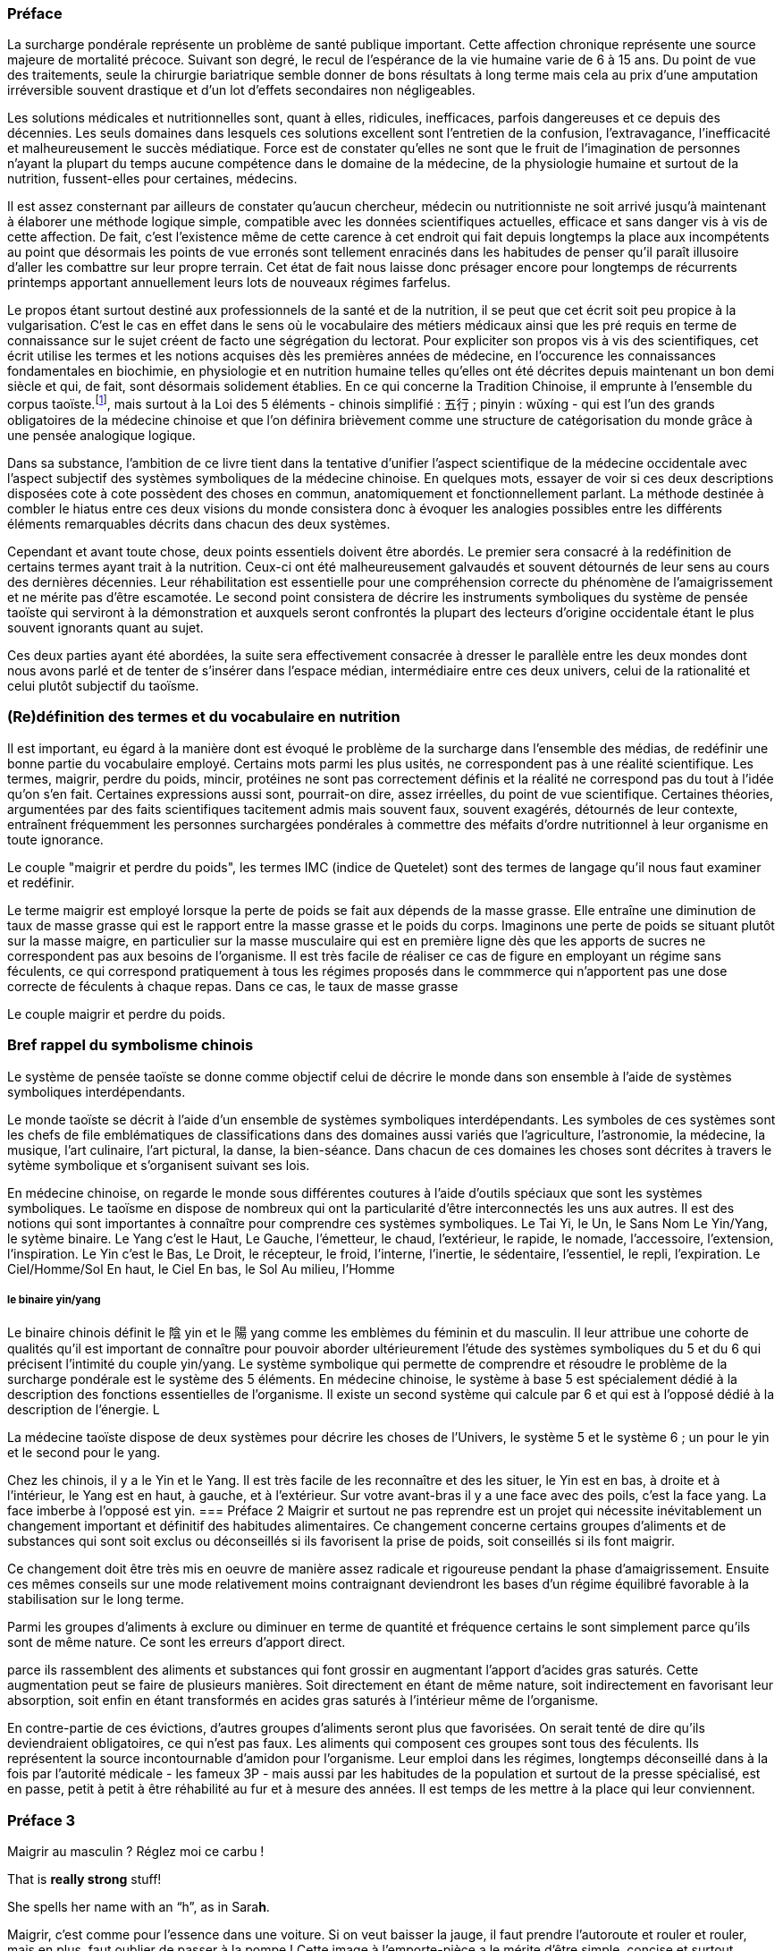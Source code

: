 === Préface
[.text-justify]
La surcharge pondérale représente un problème de santé publique important. Cette affection chronique représente une source majeure de mortalité précoce. Suivant son degré, le recul de l’espérance de la vie humaine varie de 6 à 15 ans. Du point de vue des traitements, seule la chirurgie bariatrique semble donner de bons résultats à long terme mais cela au prix d’une amputation irréversible souvent drastique et d'un lot d’effets secondaires non négligeables.
[.text-justify]
Les solutions médicales et nutritionnelles sont, quant à elles, ridicules, inefficaces, parfois dangereuses et ce depuis des décennies. Les seuls domaines dans lesquels ces solutions excellent sont l’entretien de la confusion, l’extravagance, l’inefficacité et malheureusement le succès médiatique. Force est de constater qu’elles ne sont que le fruit de l’imagination de personnes n’ayant la plupart du temps aucune compétence dans le domaine de la médecine, de la physiologie humaine et surtout de la nutrition, fussent-elles pour certaines, médecins.
[.text-justify]
Il est assez consternant par ailleurs de constater qu’aucun chercheur, médecin ou nutritionniste ne soit arrivé jusqu’à maintenant à élaborer une méthode logique simple, compatible avec les données scientifiques actuelles, efficace et sans danger vis à vis de cette affection. De fait, c’est l’existence même de cette carence à cet endroit qui fait depuis longtemps la place aux incompétents au point que désormais  les points de vue erronés sont tellement enracinés dans les habitudes de penser qu'il paraît illusoire d'aller les combattre sur leur propre terrain. Cet état de fait nous laisse donc présager encore pour longtemps de récurrents printemps  apportant annuellement leurs lots de nouveaux régimes farfelus.
[.text-justify]
Le propos étant surtout destiné aux professionnels de la santé et de la nutrition, il se peut que cet écrit soit peu propice à la vulgarisation. C’est le cas en effet dans le sens où le vocabulaire des métiers médicaux ainsi que les pré requis en terme de connaissance sur le sujet créent de facto une ségrégation du lectorat. Pour expliciter son propos vis à vis des scientifiques, cet écrit utilise les termes et les notions acquises dès les premières années de médecine, en l’occurence les connaissances fondamentales en biochimie, en physiologie et en nutrition humaine telles qu’elles ont été décrites depuis maintenant un bon demi siècle et qui, de fait, sont désormais solidement établies. En ce qui concerne la Tradition Chinoise, il emprunte à l’ensemble du corpus taoïste.footnote:[Taoisme = Une certaine vision du monde.], mais surtout à la Loi des 5 éléments - chinois simplifié : 五行 ; pinyin : wǔxíng - qui est l’un des grands obligatoires de la médecine chinoise et que l’on définira brièvement comme une structure de catégorisation du monde grâce à une pensée analogique logique.
[.text-justify]
Dans sa substance, l'ambition de ce livre tient dans la tentative d'unifier l'aspect scientifique de la médecine occidentale avec l'aspect subjectif des systèmes symboliques de la médecine chinoise. En quelques mots, essayer de voir si ces deux descriptions disposées cote à cote possèdent des choses en commun, anatomiquement et fonctionnellement parlant. La méthode destinée à combler le hiatus entre ces deux visions du monde consistera donc à évoquer les analogies possibles entre les différents éléments remarquables décrits dans chacun des deux systèmes.
[.text-justify]
Cependant et avant toute chose, deux points essentiels doivent être abordés. Le premier sera consacré à la redéfinition de certains termes ayant trait à la nutrition. Ceux-ci ont été malheureusement galvaudés et souvent détournés de leur sens au cours des dernières décennies. Leur réhabilitation est essentielle pour une compréhension correcte du phénomène de l'amaigrissement et ne mérite pas d'être escamotée. Le second point consistera de décrire les instruments symboliques du système de pensée taoïste qui serviront à la démonstration et auxquels seront confrontés la plupart des lecteurs d'origine occidentale étant le plus souvent ignorants quant au sujet.
[.text-justify]
Ces deux parties ayant été abordées, la suite sera effectivement consacrée à dresser le parallèle entre les deux mondes dont nous avons parlé et de tenter de s'insérer dans l'espace médian, intermédiaire entre ces deux univers, celui de la rationalité et celui plutôt subjectif du taoïsme.

=== (Re)définition des termes et du vocabulaire en nutrition
[.text-justify]
Il est important, eu égard à la manière dont est évoqué le problème de la surcharge dans l'ensemble des médias, de redéfinir une bonne partie du vocabulaire employé. Certains mots parmi les plus usités, ne correspondent pas à une réalité scientifique. Les termes, maigrir, perdre du poids, mincir, protéines ne sont pas correctement définis et la réalité ne correspond pas du tout à l'idée qu'on s'en fait. Certaines expressions aussi sont, pourrait-on dire, assez irréelles, du point de vue scientifique. Certaines théories, argumentées par des faits scientifiques tacitement admis mais souvent faux, souvent exagérés, détournés de leur contexte, entraînent fréquemment les personnes surchargées pondérales à commettre des méfaits d'ordre nutritionnel à leur organisme en toute ignorance.
[.text-justify]
Le couple "maigrir et perdre du poids", les termes IMC (indice de Quetelet) sont des termes de langage qu'il nous faut examiner et redéfinir.

Le terme maigrir est employé lorsque la perte de poids se fait aux dépends de la masse grasse. Elle entraîne une diminution de taux de masse grasse qui est le rapport entre la masse grasse et le poids du corps.
Imaginons une perte de poids se situant plutôt sur la masse maigre, en particulier sur la masse musculaire qui est en première ligne dès que les apports de sucres ne correspondent pas aux besoins de l'organisme. Il est très facile de réaliser ce cas de figure en employant un régime sans féculents, ce qui correspond pratiquement à tous les régimes proposés dans le commmerce qui n'apportent pas une dose correcte de féculents à chaque repas. Dans ce cas, le taux de masse grasse

Le couple maigrir et perdre du poids.


=== Bref rappel du symbolisme chinois
[.text-justify]


Le système de pensée taoïste se donne comme objectif celui de décrire le monde dans son ensemble à l'aide de systèmes symboliques interdépendants.

Le monde taoïste se décrit à l'aide d'un ensemble de systèmes symboliques interdépendants. Les symboles de ces systèmes sont les chefs de file emblématiques de classifications dans des domaines aussi variés que l'agriculture, l'astronomie, la médecine, la musique, l'art culinaire, l'art pictural, la danse, la bien-séance. Dans chacun de ces domaines les choses sont décrites à travers le sytème symbolique et s'organisent suivant ses lois.
[.text-justify]
En médecine chinoise, on regarde le monde sous différentes coutures à l’aide d’outils spéciaux que sont les systèmes symboliques. Le taoïsme en dispose de nombreux qui ont la particularité d’être interconnectés les uns aux autres.
Il est des notions qui sont importantes à connaître pour comprendre ces systèmes symboliques.
Le Tai Yi, le Un, le Sans Nom
Le Yin/Yang, le sytème binaire.
Le Yang c’est le Haut, Le Gauche, l’émetteur, le chaud, l’extérieur, le rapide, le nomade, l’accessoire, l’extension, l’inspiration.
Le Yin c’est le Bas, Le Droit, le récepteur, le froid, l’interne, l’inertie, le sédentaire, l’essentiel, le repli, l’expiration.
Le Ciel/Homme/Sol
En haut, le Ciel
En bas, le Sol
Au milieu, l’Homme




===== le binaire yin/yang
Le binaire chinois définit le 陰 yin et le 陽 yang comme les emblèmes du féminin et du masculin. Il leur attribue une cohorte de qualités qu’il est important de connaître pour pouvoir aborder ultérieurement l’étude des systèmes symboliques du 5 et du 6 qui précisent l’intimité du couple yin/yang.
Le système symbolique qui permette de comprendre et résoudre le problème de la surcharge pondérale est le système des 5 éléments. En médecine chinoise, le système à base 5 est spécialement dédié à la description des fonctions essentielles de l’organisme. Il existe un second système qui calcule par 6 et qui est à l’opposé dédié à la description de l’énergie. L


La médecine taoïste dispose de deux systèmes pour décrire les choses de l’Univers, le système 5 et le système 6 ; un pour le yin et le second pour le yang.



Chez les chinois, il y a le Yin et le Yang. Il est très facile de les reconnaître et des les situer, le Yin est en bas, à droite et à l’intérieur, le Yang est en haut, à gauche, et à l’extérieur.
Sur votre avant-bras il y a une face avec des poils, c’est la face yang. La face imberbe à  l’opposé est yin.
=== Préface 2
Maigrir et surtout ne pas reprendre est un projet qui nécessite inévitablement un changement important et définitif des habitudes alimentaires. Ce changement concerne certains groupes d’aliments et de substances qui sont soit exclus ou déconseillés si ils favorisent la prise de poids, soit conseillés si ils font maigrir.

Ce changement doit être très mis en oeuvre de manière assez radicale et rigoureuse pendant la phase d’amaigrissement. Ensuite ces mêmes conseils sur une mode relativement moins contraignant deviendront les bases d’un régime équilibré favorable à la stabilisation sur le long terme.

Parmi les groupes d’aliments à exclure ou diminuer en terme de quantité et fréquence certains le sont simplement parce qu’ils sont de même nature. Ce sont les erreurs d’apport direct.

parce ils rassemblent des aliments et substances qui font grossir en augmentant l’apport d’acides gras saturés. Cette augmentation peut se faire de plusieurs manières. Soit directement en étant de même nature, soit indirectement en favorisant leur absorption, soit enfin en étant transformés en acides gras saturés à l’intérieur même de l’organisme.

En contre-partie de ces évictions, d’autres groupes d’aliments seront plus que favorisées. On serait tenté de dire qu’ils deviendraient obligatoires, ce qui n’est pas faux. Les aliments qui composent ces groupes sont tous des féculents. Ils représentent la source incontournable d’amidon pour l’organisme. Leur emploi dans les régimes, longtemps déconseillé dans  à la fois par l’autorité médicale - les fameux 3P - mais aussi par les habitudes de la population et surtout de la presse spécialisé, est en passe, petit à petit à être réhabilité au fur et à mesure des années. Il est temps de les mettre à la place qui leur conviennent.


=== Préface 3
Maigrir au masculin ?
Réglez moi ce carbu !

That is *really strong* stuff!

She spells her name with an "`h`", as in Sara**h**.

Maigrir, c’est comme pour l’essence dans une voiture. Si on veut baisser la jauge, il faut prendre l’autoroute et rouler et rouler, mais en plus, faut oublier de passer à la pompe !
Cette image à l’emporte-pièce a le mérite d’être simple, concise et surtout frappée au coin du bon-sens. Compréhensible par tout conducteur, elle illustre de manière adéquate le fonctionnement des machines thermiques dont les éléments principaux sont le carburant, le réservoir et le moteur flanqué de son carburateur.

Lorsque l’on assimile l’organisme à une machine thermique, la nourriture représente le carburant et les organes qui utilisent l’énergie contenue dans la nourriture représentent le moteur. Si la quantité de nourriture absorbée dépasse la quantité d’énergie dépensée par les organes, l’organisme met en réserve le surplus en grossissant. Dans le cas contraire, l’organisme puise dans ses réserves en maigrissant.

Ce principe, juste au demeurant si l’on s’en tient aux principes de la thermodynamique, est un peu trop simpliste quand vient le moment de l’appliquer à la machine humaine. La nourriture est un carburant complexe composé d’aliments qui sont totalement différents les uns des autres, ces aliments sont eux-même composés de molécules différentes, des protides, des glucides, des lipides, des oligo-éléments, vitamines, minéraux, etc. En raison de cette complexité, quelle type de substances vais-je privilégier dans ce régime ? Les protides, les lipides, les sucres lents ? les sucres rapides ? Vais-je m’abstenir de manger et faire un jeûne ? un jeûne intermittent ? Combien d’eau faut-il boire ? De quelle manière vais-je dépenser mon énergie ? sport aérobique ?  anaérobique ? lentement et longtemps ou intensif avec de courtes récupérations ? Dois-je aller courir à jeun ? Faut-il manger des féculents le soir ? A quelle heure dois-je manger ? Un lot de questions qui méritent des réponses précises ou mieux, une explication du phénomène que représente l’organisme vu comme une machine thermique compliquée.

Pour décrire cette machine et son fonctionnement, deux abords sont utilisés, celui de la médecine scientifique actuelle et celui de la médecine chinoise traditionnelle.

L’abord scientifique utilise les termes et les notions acquises dès les premières années de médecine, en l’occurence les connaissances fondamentales en biochimie, en physiologie et en nutrition humaine qui sont solidement établies. Il permet de se faire une idée précise de la machine, de comprendre ses mécanismes, ses fonctions, la manière dont ça marche.

L’abord chinois, plus précisément taoïste, issu d’une pensée qui manipule l’analogie de préférence à l’analyse, permet d’intégrer et de comprendre les éléments de la machine humaine et leur fonctionnement sous un angle différent mais parfaitement complémentaire à la démarche scientifique. L’élément principal du corpus taoïste.[1] qui est utilisé pour la compréhension du sujet est la loi des 5 éléments - 五行 (chinois simplifié) ; wǔxíng (pinyin). Ce système symbolique est l’un des grands obligatoires de la médecine chinoise et on le définira rapidement comme une structure de catégorisation du monde grâce à une pensée analogique logique.

La première complexité de la structure humaine vue sous l’angle d’une machine thermique est qu’elle est en fait composée de deux machines thermiques. Celles-ci sont couplées pour tendre ensemble à la même finalité, à savoir produire de l’énergie mais ceci à l’aide de structures, de substances, de quantités, de puissance et de bien d’autres choses encore, très différentes pour chacune des deux machines.
Cette structure particulière présentant un fonctionnement qui peut paraître complexe, apparaîtra toutefois plus facilement compréhensible aux conducteurs qui font la distinction entre une voiture à essence et une voiture au diesel. Ceci en terme de conduite s’entend, et non de prix à la pompe.

Il faut imaginer la machine humaine comme une voiture hybride. Elle possède deux moteurs mais contrairement aux hybrides actuels de type thermique/électrique, celui de la machine humaine est essence/diesel.

Avec cette voiture le conducteur peut faire face à tout type de conduite. Avec le moteur à essence, il se permet des démarrages fulgurants exploitant la puissance du moteur dès le départ, il profite de la puissance disponible sous l’accélérateur pour dépasser, avaler les virages. Seule l’essence, produit volatil qui s’enflamme facilement dans des moteurs lui permettant de monter dans les tours, permet ce genre de conduite sportive.

Avec le moteur diesel, l’allumage nécessite de faire chauffer la bougie, car le gasoil, dérivé des huile lourdes est plus difficile à enflammer, nécessite d’être chauffé au démarrage. Le moteur ne tourne pas très rapidement mais possède un fort couple à bas et moyen régime, l’idéal pour propulser une confortable berline aux vitesses autorisées pendant de longues heures d’autoroute.

Deux styles de conduite à l’opposé l’une de l’autre avec des carburants différents, des stockages différents, un moteur ne fonctionnant pas de la même manière, pollution différentes.



Pour son fonctionnement, le corps humain dispose de deux moteurs différents. Pour facilité la compréhension, il est intéressant de créer une analogie entre ces deux moteurs et les motorisations essence et diesel que nous trouvons dans nos véhicules.

|===

| ressources d'énergie | glucides | lipides

| stockage | foie | peau & séreuses

| mise en oeuvre | rapide & instantanée | lente & tardive

| réserves | petites | très importantes jusqu'à énormes

| importance | 70% | 30%

| molécule de stockage | http://jean-jacques.auclair.pagesperso-orange.fr/polysaccharides/glycogene.htm[glycogène] (énorme)| triglycérides (petite)

| mise en circulation | libre | liée à des protéines

| métabolisme | indépendant | lié aux glucides

|===



=== Rappels de symbolisme chinois
Avant d’aborder le problème de la surcharge pondérale, il est nécessaire de mettre à disposition de manière claire les systèmes symboliques qui seront utilisés ultérieurement dans le propos.

La loi des 5 éléments correspond à l’étude du fonctionnement d’un cycle oscillant en général.



=== Définition et physiopathologie de l'obésité en médecine chinoise

En médecine taoïste, la surcharge pondérale grasse est le résultat d’un déséquilibre de l’axe horizontal de la loi des 5 éléments qui à pour origine une consommation excessive en aliments associés à l’élément Métal et plus ou moins déficiente en aliments associés aux éléments Bois et Eau.
Pour préciser la nature ce déséquilibre dans les termes de la loi des 5 éléments, on qualifie ce déséquilibre d’excès vicieux de Métal associé à une carence primitive ou secondaire des éléments Bois et Eau.
L’excès de l’élément Métal suffit par ailleurs à lui tout seul pour provoquer le déséquilibre et la maladie. Les troubles concernant les deux éléments restants modulent la gravité de ce déséquilibre.
Seule la rectification judicieuse des apports des différents éléments permet de remettre l’axe Bois-Métal en position correcte et de provoquer l’amaigrissement. D’une manière assez logique, l’importance de la surcharge pondérale est en proportion de l’importance de l’excès et des carences de ces éléments.



Le signe clinique essentiel de la surcharge pondérale est l’hypertrophie des adipocytes situés au niveau de l’hypoderme du tissu cutané. Cette couche hypodermique joue plusieurs rôles :
- rôle protecteur : en servant d’amortisseur aux coups extérieurs et aux chutes.
- rôle d’isolant thermique en hiver
- rôle plastique en modelant la silhouette en fonction de l'âge, du sexe et de l'état nutritionnel de l'individu
- rôle énergétique assuré par le stockage de triglycérides au niveau des adipocytes

En terme de localisation, la surcharge pondérale intéresse aussi d’autres tissus, en l’occurence certaines séreuses comme le péricarde par exemple. Cependant parmi les séreuses, le péritoine qui inclut de nombreux territoires adipocytaires, est plus particulièrement propice au stockage interne. Les quantités stockées au niveau du ventre et de la bedaine peuvent devenir extrêmement  importantes.


La surcharge pondérale correspond à une hypertrophie du tissu adipeux. Du point de vue scientifique, le tissu adipeux est donné comme étant situé sous la peau et n'y est pas véritablement relié ne serait-ce qu'en terme de fonction de protection tandis qu'en MTC fait partie intégrante de l'organe peau.

A ce moment, il convient  de préciser l'importance de la notion d'organe ou Tsang (Zang  脏) en MTC.
Un Tsang est une structure vitale essentielle sans qui aucune vie n'est possible. Leur destruction, ablation est synonyme de mort, instantanée pour certains Tsang, plus tardives pour d'autres mais inéluctable.
Ceci les différencie des Fu, entrailles, qui traitent avec l'extérieur  Les Tsangs, situés profondément au sein de l'organisme, traitant les fonctions  essentielles, parfaitement dirigés vers l'interne sont gouvernés par la loi des 5 éléments.

L’obésité, la surcharge pondérale grasse, correspond en médecine chinoise à un déséquilibre caractérisé des deux éléments qui constituent l’axe horizontal de la loi des 5 éléments, les éléments Bois et Métal. La balance entre ces deux éléments est perturbée par l’existence d’un excès vicieux portant sur l’élément Métal associé à une carence plus ou moins prononcée de l’élément Bois et parfois de l’élément Eau.

L’excès de l’élément Métal est patent du fait que la maladie se caractérise essentiellement par l’hypertrophie du tissu adipeux que constitue une partie fonctionnelle de l’organe qu’est la peau. Celle-ci, comme le poumon - qui n’en n’est que son équivalent interne - fait partie de l’élément Métal qui assure principalement la fonction respiratoire. Etant même essentielle au maintien de la vie, elle est classée dans la catégorie des Tsang, les Organes Vitaux. En-dehors de la fonction respiratoire, elle possède par ailleurs une fonction de protection ; protection contre les agressions mécaniques du milieu extérieur mais aussi et surtout contre les variations thermiques, en particulier le froid.

Il est assez facile de mettre en évidence les analogies qui caractérisent l’élément Métal. Alors que le printemps fait germer, que l’été fait pousser, que la fin d’été amène à maturation, l’automne correspond à la saison des récoltes. Le Métal c’est la saison des cueillettes, des moissons et autres vendanges et des charcuteries, celle où on mange et on grossit avant l’arrivée de l’hiver et ses froidures. Etre plus gras à la fin de l’automne est physiologiquement normal et pour les périodes antérieures au chauffage central et autres pompes à chaleur, une véritable nécessité. Le gras, carburant lipidique stocké au niveau des adipocytes du tissu adipeux sous cutané est destiné à être utilisé tout au long de l’hiver et du printemps pour faire face au froid et à la disette de cette partie de l’année. Ce qu’il faut retenir à l'issue cette simple constatation analogique est que l’automne fait grossir, l’hiver et le printemps font maigrir. Rapporté aux éléments, le Métal fait grossir tandis que L’Eau et le Bois font maigrir.

Si l’augmentation de la tonalité de cet élément en automne est perçue comme normale, une alimentation et un comportement teintés en continu de l’empreinte de élément Métal aura pour conséquence de faire passer cet élément en excès vicieux. Vicieux car l’excès est constant et sans variation tout au long du temps, entraînant une souffrance des autres éléments. A ce point, la maladie est arrivée à son stade chronique.

De fait, un élément vicieux possède évidemment un comportement vicié. Par rapport aux autres éléments du cycle, dans le cadre du cycle Cheng, il refuse l’énergie de sa mère, la Terre et ne la transmet pas à l’Eau, son fils ; dans le cadre du cycle Keu, il refuse le contrôle de son dominant, le Feu et il agresse fortement son dominé, le Bois.

En tant compte des relations entre les éléments du cycle, son traitement est des plus classiques et consiste simplement à carencer l’élément Métal tout en surchargeant les éléments Bois en priorité et Eau secondairement. Ce profil de traitement doit être maintenu jusqu’à retour à la classique carence primitive du Métal, celle-ci bénéficiant ensuite de la prescription d’un classique régime de type Terre, régime équilibré en fonction des saisons, pour être comblée.

L’obésité se caractérise essentiellement par un dépôt excessif de triglycérides au niveau de la peau et des séreuses. Ces deux tissus font partie de l’élément Métal. Le chinois n’y va pas quatre chemins, excès dans la peau, excès de l’élément Métal.
Ces deux tissus, pour des raisons liées surtout à la protection et à la défense contre le froid sont susceptibles de stocker de manière plus ou moins importante le carburant lipidique sous forme de triglycérides stockés dans les adipocytes du panicule sous-cutané et des séreuses. Ce carburant lipidique sera consommé tout au long de l’hiver et du printemps pour faire face au froid et à la disette du moment. La saison du printemps fait germer, l’été fait pousser, la fin d’été fait murir et l’automne recueille. C’est la saison des cueillettes, des moissons et autres vendanges, celle où on mange et on grossit avant l’arrivée de l’hiver et ses froidures. Etre plus gras à la fin de l’automne est normal. Il y a une variation normale de la variation de l’élément Métal qui se produit normalement à l’automne.

En médecine taoïste, la peau est considéré comme l’un des 5 organes ou Tsang. En ce qui concerne la fonction respiratoire, le poumon est le l’organe principal, la peau est l
Celle-ci assure une partie non négligeable de la fonction respiratoire en association avec l’organe principal ou Tsang qu’est le poumon.

L’excès vicieux de l’élément Métal est reconnaissable au niveau du tissu qu’il atteint au sein de l’organisme, en l’occurence la peau et les séreuses. Ces deux tissus font partie de l’élément Métal. Une des qualités fondamentales de l’élément Métal est qu’il toujours situé à l’extérieur, que sa capacité est d’entourer, d’envelopper, de faire la frontière entre l’extérieur et l’intérieur. Les textes médicaux associent la respiration, le poumon, la peau avec l’élément Métal

L’hypertrophie du tissu adipeux au sein de ces deux tissus
L’excès de l’élément Métal est patent du fait que la maladie se caractérise essentiellement par l’hypertrophie du tissu adipeux que constitue une partie fonctionnelle de l’organe qu’est la peau. Celle-ci, comme le poumon - qui n’en n’est que son équivalent interne - fait partie de l’élément Métal qui assure principalement la fonction respiratoire. Etant même essentielle au maintien de la vie, elle est classée dans la catégorie des Tsang, les Organes Vitaux. En-dehors de la fonction respiratoire, elle possède par ailleurs une fonction de protection ; protection contre les agressions mécaniques du milieu extérieur mais aussi et surtout contre les variations thermiques, en particulier le froid.


La surcharge pondérale grasse affecte la peau et les séreuses dans le sens d’une hypertrophie des adipocytes qui sont les cellules spécialement dédiés au stockage des triglycérides. Ces tissus, la peau et les séreuses, ont en commun la particularité d’être en surface, d’envelopper, de séparer deux milieux. Le poumon lui aussi, apparaissant un peu comme la peau de l’intérieur fait partie de cette famille.

=== Définition et physiopathologie de l'obésité en médecine scientifique

Du point de vue physiologique le corps humain utilise deux ressources énergétiques pour faire face à ses besoins. Ces deux ressources sont représentées par les glucides et par les lipides. Dans le cadre d’une diète normo-calorique et normo-équilibrée par rapport aux besoins, les protides sont considérés comme nutriments plastiques et ne font pas partie des ressources énergétiques. Ils n’ont ce rôle uniquement lors de périodes particulières comme le jeûne, la dénutrition et au cours d’autres agressions chirurgicales observées en réanimation. Dans ce cas, le corps se « mange » lui-même en détruisant ses propres tissus. Le tissu musculaire en première ligne mais les autres tissus aussi au fur et à mesure du jeûne qui n’est tout compte fait qu’une autolyse.

Le glycogène issu du glucose provenant de la digestion des aliments contenant de l’amidon est stocké au niveau du foie et des muscles. Aucune autre cellule n’est douée de cette capacité de stockage et ne peut qu’utiliser le glucose. Le foie stocke le glycogène pour l’ensemble des cellules du corps humain tandis que les cellules musculaires stockent le glycogène uniquement pour elles-mêmes. De par ses deux lieux de stockage spécifiques, le foie et les muscles, on reconnait immédiatement l’appartenance des sucres (glycogène - glucose) à l’élément Bois. A noter que le glycogène représente la forme de stockage au sein des cellules, le glucose qui en est issu n’est que la forme soluble qui permet le transport sanguin et uniquement celui-ci. Pour donner une idée nous n’avons en tout et pour tout que 6 à 10 g de sucre circulant à raison de 6 à 10 litres de sang contenant 1 g de glucose par litre. La quantité journalière de glycogène hépatique et musculaire est de l’ordre de l’ordre 165 g environ dans le cadre d’une alimentation équilibrée de l’ordre de 2400 Kcal/J.
Les triglycérides apportés par l’alimentation, véhiculés à travers le corps sur les protéines de transport, sont apportés et stockés au sein du tissu adipeux et aussi au niveau des séreuses. Ces deux lieux de stockage spécifiques, la peau et les séreuses, sont représentatifs de l’élément Métal. Il faut préciser que les séreuses peuvent facilement être classées dans l’élément Métal dans le sens où elles représentent « la peau » des organes et sont douées comme la peau de la fonction de protection de l’organe qu’elles entourent (péricarde, plèvre, épiploon).
Nous disposons donc de deux ressources énergétiques, les sucres et les graisses qui sont en relation directe avec les éléments Bois et Métal situés sur l’axe horizontal de la loi des 5 éléments.
La surcharge pondérale correspond à une réserve d’énergie stockée de manière excessive au sein du tissu adipeux sous-cutané et au sein des viscères par le biais des séreuses correspond donc à un excès de Métal.









































中国五行和肥胖
金
木
金属木材











« Maigrir, c’est pareil que dans une voiture. Si tu veux faire baisser le niveau dans le réservoir, tu prends l’autoroute et puis tu roules, dans le genre tu t’arrêtes pas, mais en plus, faut pas passer à la pompe ! »
Bon okay, c’est un peu à l’emporte-pièce mais c’est concis, imagé et frappé au coin du bon-sens et ça illustre bien la méthode qu’il faut mettre en oeuvre pour maigrir.

J’ai l’habitude d’utiliser l’analogie avec un véhicule et la manière de dépenser son carburant pour faire comprendre ce que représente un amaigrissement parce que cela correspond à des réalités qui sont tangibles aux personnes à qui je m’adresse et surtout parce que cela me permet d’étiqueter ces idées du sceau du bon sens. Et dans ce sens, c’est très clair.
Il faut se représenter le corps humain comme un véhicule, une automobile par exemple. Dans ce véhicule, on peut reconnaître une structure comme le châssis, les roues, des amortisseurs, l’habitacle avec tout ce qu’il contient, les fauteuils, le tableau de bord avec ses instruments et un moteur qui fournit l’énergie motrice à partir de la combustion du carburant situé dans le réservoir. Par ailleurs, dans un organisme, on peut reconnaître une structure contenant des tissus différents organisés en fonctions, des muscles qui fournissent une énergie motrice à partir de la combustion du carburant qui est stocké dans certains organes comme la peau (tissu adipeux pour le stockage des lipides) et comme le foie et les muscles eux mêmes (tissu hépatique et musculaire pour le stockage des sucres).
Cette automobile est moderne, elle est hybride, c’est à dire qu’elle utilise deux moteurs. Mais c’est une hybride un peu spéciale, elle n’est pas du type essence/électrique comme c’est habituellement le cas mais essence/diesel. Un gros moteur à essence de type super-carburant couplé à un petit moteur à gasoil, un diesel.
Il va sans dire que les caractéristiques de ces deux moteurs ainsi que celles de leurs carburants respectifs sont totalement différentes, opposées et complémentaires. C’est ce que nous allons voir en détails après vous avoir demandé d’essayer d’imaginer que la réponse à la question « comment maigrir ? » puisse être du même genre que à la réponse à la question « Eh ! que pourrais-je bien faire pour vider mon réservoir de carburant ? ». Là on est vraiment tenté de répondre sans trop se tromper « C’est simple, mec ! Tu roules sans t’arrêter et tu cesses de passer à la pompe ! Panne sèche assurée ! » C’est précisément cette réponse que nous allons tenter, par analogies successives, de traduire en langage de nutritionniste.



























Le sujet principal de ce livre est la médecine chinoise. Pour explorer correctement celle-ci il est important d’expliquer dès le départ le type de notions que vous allez rencontrer.
Le type principal des notions utilisées en médecine chinoise est de nature symbolique. Les relations qui lient ces notions entre elles sont déduites par analogie. Les méthodes qui permettent d’utiliser ces notions sont des méthodes paradoxales.









L’étude du yin/yang est fondamentale pour la compréhension de la médecine chinoise. Ces deux termes définissent les deux pôles entre lesquels oscille le phénomène vivant. Le yin est de nature femelle, réceptif, moins mobile, moins rapide mais endurant. Le Yang est de nature mâle, émetteur, plus mobile, plus rapide mais rapidement épuisé. Le yin est à l’intérieur, le yang à l’extérieur. Le Yang est en haut à gauche et en avant, le yin est en bas à droite et en arrière.

Comprendre le Yin/Yang est fondamental. La première compréhension est facile d’abord. Elle consiste à repérer dans l’ensemble des choses qui nous entourent le caractère yin ou yang des propriétés qu’elles possèdent. Ceci doit se faire sur la base de notions basiques de la classification qui doivent être apprises et retenues. Ces bases fondamentales sont les suivantes :
yin : matériel, interne, bas, côté droit,  pesant, statique, essentiel, réceptif,







La période la plus propice à l’amaigrissement s’étend du début de l’hiver, en gros vers le mois d’octobre et s’étend sur deux saisons, l’hiver et le printemps, jusqu’à la fin du mois d’avril. C’est la période














Il peut être tentant d’essayer de comprendre le problème de l’obésité en essayant d’accorder les visions que l’ont peut avoir de ce déséquilibre, à travers les prismes respectifs de la pensée chinoise et de la science occidentale. Ceci dans le domaine de la médecine et plus particulièrement à celui de la nutrition.
Pour ce qui est de la vision occidentale, nous sommes particulièrement bien documentés à travers des sources scientifiques dûment établies, vérifiées et considérées comme acquises. Nous aurons besoin de ces notions dans la compréhension du propos. Elles appartiennent pour la plupart aux domaines de l’anatomie, de la physiologie, de la physiopathologie, de la biochimie, de l’ergonomie et encore bien d’autres aspects.
Pour ce qui est de l’approche chinoise, il est impératif de bien connaître la pensée qui sous tend cette vision du monde particulière. C’est une approche beaucoup plus intuitive que déductive qui met à l’oeuvre essentiellement une pensée analogique. Elle apparaît de fait essentiellement comme un corpus de correspondances établies dans tous les domaines.
Cette médecine traditionnelle est bâtie essentiellement sur l’observation et l’analogie. Son postulat princeps réside dans le fait qu’étant insérés entre Ciel et Sol et d’une certaine manière, le fruit de leur union, notre structure et notre fonctionnement reflète nécessairement ces deux pôles à la fois. Que doit-on distinguer au niveau de ces deux pôles ? Essentiellement des jalons, comme les solstices, les équinoxes dans le Ciel, scandant le temps et des points cardinaux qui s’associent avec ces moments spéciaux du temps. Le sud et le nord avec leurs solstices respectifs, celui d’été et celui d’hiver, le plus chaud et le plus froid puis l’est et l’ouest avec leurs équinoxes respectifs, du printemps et de l’automne, ni chaud, ni froid, se ressemblant plutôt que de s’opposer, même température, même luminosité. Deux pôles opposés et deux pôles plutôt similaires

nous devons nécessairement exprimer dans notre structure et notre fonctionnement  le reflet des structures et du fonctionnement de ces deux pôles

La méthode analogique qu’utilise le chinois est assez simple. Elle consiste essentiellement à repérer des éléments remarquables dans un système puis à rechercher les éléments remarquables qui leur corresponde dans un autre système.

== Maigrir et Métal - Tuto
Abord conjoint de l'obésité à travers la méthode scientifique occidentale et la médecine traditionnelle chinoise

== essais de formatage
_To tame_ the wild wolpertingers we needed to build a *charm*.
But **u**ltimate victory could only be won if we divined the *_true name_* of the __war__lock.

"`What kind of charm?`" Lazarus asked. "`An odoriferous one or a mineral one?`"

Kizmet shrugged. "`The note from Olaf's desk says '`wormwood and licorice,`' but these could be normal groceries for werewolves.`"

"`Well the H~2~O formula written on their whiteboard could be part of a shopping list, but I don't think the local bodega sells E=mc^2^,`" Lazarus replied.

You can reference the value of a document attribute using the syntax `+{name}+`, where `name` is the attribute name.

Werewolves are #allergic to cinnamon#. +
atttention les #yeux#
Do werewolves believe in [small]#small print#?  +
[big]##O##nce upon an infinite loop.

=== Titres envisagés
Maigrir et Métal - Tutoriel +
En Chine, l’obésité est une maladie de peau +
Traité du tao et de la perte de poids +
Traité du tao et de la manière de faire maigrir +
L’obésité, une maladie de peau ? +

#En médecine chinoise, c'est assez simple. Il y a le Ciel en haut, au-dessus de nos têtes. C'est le 陽 Yang, le plan supérieur, chaleur, vapeurs, mobilité.  En bas, au contraire c'est le Sol, le 陰 Yin, immobile, matériel, substantiel, plutôt froid.#
